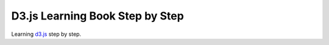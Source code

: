 D3.js Learning Book Step by Step
================================

Learning d3.js_ step by step.



.. _d3.js: https://github.com/mbostock/d3
